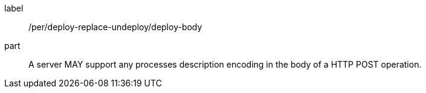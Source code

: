 [[per_deploy-replace-undeploy_deploy_body]]
[permission]
====
[%metadata]
label:: /per/deploy-replace-undeploy/deploy-body
part:: A server MAY support any processes description encoding in the body of a HTTP POST operation.
====
